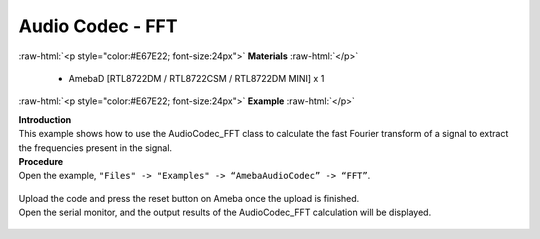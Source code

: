 ##########################################################################
Audio Codec - FFT
##########################################################################

.. role:: raw-html(raw)
   :format: html

:raw-html:`<p style="color:#E67E22; font-size:24px">`
**Materials**
:raw-html:`</p>`

  - AmebaD [RTL8722DM / RTL8722CSM / RTL8722DM MINI] x 1

:raw-html:`<p style="color:#E67E22; font-size:24px">`
**Example**
:raw-html:`</p>`

| **Introduction**
| This example shows how to use the AudioCodec_FFT class to calculate the fast
  Fourier transform of a signal to extract the frequencies present in the
  signal.

| **Procedure**
| Open the example, ``"Files" -> "Examples" -> “AmebaAudioCodec” -> “FFT”``.
   
   |1|

| Upload the code and press the reset button on Ameba once the upload is
  finished.
| Open the serial monitor, and the output results of the AudioCodec_FFT calculation
  will be displayed.
   
   |2|

.. |1| image:: /ambd_arduino/media/Audio_Codec_FFT/image1.png
   :width: 608
   :height: 830
   :scale: 100 %
.. |2| image:: /ambd_arduino/media/Audio_Codec_FFT/image2.png
   :width: 639
   :height: 477
   :scale: 100 %